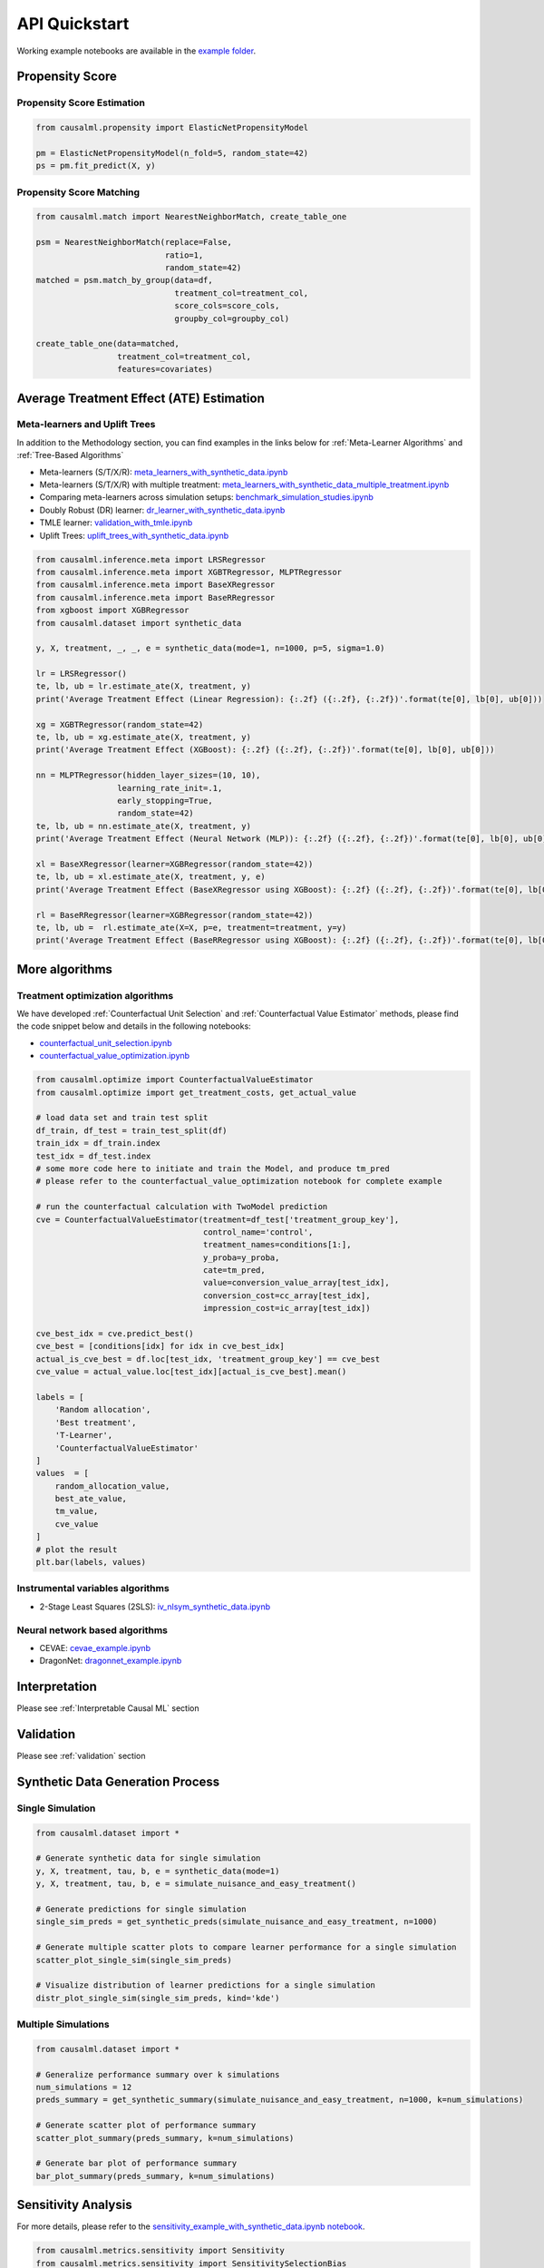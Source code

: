 API Quickstart
==============

Working example notebooks are available in the `example folder <https://github.com/uber/causalml/tree/master/docs/examples>`_.

Propensity Score
----------------

Propensity Score Estimation
~~~~~~~~~~~~~~~~~~~~~~~~~~~

.. code-block:: python

    from causalml.propensity import ElasticNetPropensityModel

    pm = ElasticNetPropensityModel(n_fold=5, random_state=42)
    ps = pm.fit_predict(X, y)

Propensity Score Matching
~~~~~~~~~~~~~~~~~~~~~~~~~~

.. code-block:: python

    from causalml.match import NearestNeighborMatch, create_table_one

    psm = NearestNeighborMatch(replace=False,
                               ratio=1,
                               random_state=42)
    matched = psm.match_by_group(data=df,
                                 treatment_col=treatment_col,
                                 score_cols=score_cols,
                                 groupby_col=groupby_col)

    create_table_one(data=matched,
                     treatment_col=treatment_col,
                     features=covariates)

Average Treatment Effect (ATE) Estimation
-----------------------------------------

Meta-learners and Uplift Trees
~~~~~~~~~~~~~~~~~~~~~~~~~~~~~~

In addition to the Methodology section, you can find examples in the links below for :ref:`Meta-Learner Algorithms` and :ref:`Tree-Based Algorithms`

- Meta-learners (S/T/X/R): `meta_learners_with_synthetic_data.ipynb <https://github.com/uber/causalml/blob/master/docs/examples/meta_learners_with_synthetic_data.ipynb>`_
- Meta-learners (S/T/X/R) with multiple treatment: `meta_learners_with_synthetic_data_multiple_treatment.ipynb <https://github.com/uber/causalml/blob/master/docs/examples/meta_learners_with_synthetic_data_multiple_treatment.ipynb>`_
- Comparing meta-learners across simulation setups: `benchmark_simulation_studies.ipynb <https://github.com/uber/causalml/blob/master/docs/examples/benchmark_simulation_studies.ipynb>`_
- Doubly Robust (DR) learner: `dr_learner_with_synthetic_data.ipynb <https://github.com/uber/causalml/blob/master/docs/examples/dr_learner_with_synthetic_data.ipynb>`_
- TMLE learner: `validation_with_tmle.ipynb <https://github.com/uber/causalml/blob/master/docs/examples/validation_with_tmle.ipynb>`_
- Uplift Trees: `uplift_trees_with_synthetic_data.ipynb <https://github.com/uber/causalml/blob/master/docs/examples/uplift_trees_with_synthetic_data.ipynb>`_

.. code-block:: python

    from causalml.inference.meta import LRSRegressor
    from causalml.inference.meta import XGBTRegressor, MLPTRegressor
    from causalml.inference.meta import BaseXRegressor
    from causalml.inference.meta import BaseRRegressor
    from xgboost import XGBRegressor
    from causalml.dataset import synthetic_data

    y, X, treatment, _, _, e = synthetic_data(mode=1, n=1000, p=5, sigma=1.0)

    lr = LRSRegressor()
    te, lb, ub = lr.estimate_ate(X, treatment, y)
    print('Average Treatment Effect (Linear Regression): {:.2f} ({:.2f}, {:.2f})'.format(te[0], lb[0], ub[0]))

    xg = XGBTRegressor(random_state=42)
    te, lb, ub = xg.estimate_ate(X, treatment, y)
    print('Average Treatment Effect (XGBoost): {:.2f} ({:.2f}, {:.2f})'.format(te[0], lb[0], ub[0]))

    nn = MLPTRegressor(hidden_layer_sizes=(10, 10),
                     learning_rate_init=.1,
                     early_stopping=True,
                     random_state=42)
    te, lb, ub = nn.estimate_ate(X, treatment, y)
    print('Average Treatment Effect (Neural Network (MLP)): {:.2f} ({:.2f}, {:.2f})'.format(te[0], lb[0], ub[0]))

    xl = BaseXRegressor(learner=XGBRegressor(random_state=42))
    te, lb, ub = xl.estimate_ate(X, treatment, y, e)
    print('Average Treatment Effect (BaseXRegressor using XGBoost): {:.2f} ({:.2f}, {:.2f})'.format(te[0], lb[0], ub[0]))

    rl = BaseRRegressor(learner=XGBRegressor(random_state=42))
    te, lb, ub =  rl.estimate_ate(X=X, p=e, treatment=treatment, y=y)
    print('Average Treatment Effect (BaseRRegressor using XGBoost): {:.2f} ({:.2f}, {:.2f})'.format(te[0], lb[0], ub[0]))


More algorithms
----------------

Treatment optimization algorithms
~~~~~~~~~~~~~~~~~~~~~~~~~~~~~~~~~

We have developed :ref:`Counterfactual Unit Selection` and :ref:`Counterfactual Value Estimator` methods, please find the code snippet below and details in the following notebooks:

- `counterfactual_unit_selection.ipynb <https://github.com/uber/causalml/blob/master/docs/examples/counterfactual_unit_selection.ipynb>`_
- `counterfactual_value_optimization.ipynb <https://github.com/uber/causalml/blob/master/docs/examples/counterfactual_value_optimization.ipynb>`_

.. code-block:: python

    from causalml.optimize import CounterfactualValueEstimator
    from causalml.optimize import get_treatment_costs, get_actual_value

    # load data set and train test split
    df_train, df_test = train_test_split(df)
    train_idx = df_train.index
    test_idx = df_test.index
    # some more code here to initiate and train the Model, and produce tm_pred
    # please refer to the counterfactual_value_optimization notebook for complete example

    # run the counterfactual calculation with TwoModel prediction
    cve = CounterfactualValueEstimator(treatment=df_test['treatment_group_key'],
                                       control_name='control',
                                       treatment_names=conditions[1:],
                                       y_proba=y_proba,
                                       cate=tm_pred,
                                       value=conversion_value_array[test_idx],
                                       conversion_cost=cc_array[test_idx],
                                       impression_cost=ic_array[test_idx])

    cve_best_idx = cve.predict_best()
    cve_best = [conditions[idx] for idx in cve_best_idx]
    actual_is_cve_best = df.loc[test_idx, 'treatment_group_key'] == cve_best
    cve_value = actual_value.loc[test_idx][actual_is_cve_best].mean()

    labels = [
        'Random allocation',
        'Best treatment',
        'T-Learner',
        'CounterfactualValueEstimator'
    ]
    values  = [
        random_allocation_value,
        best_ate_value,
        tm_value,
        cve_value
    ]
    # plot the result
    plt.bar(labels, values)

.. image:: ./_static/img/counterfactual_value_optimization.png
    :width: 629

Instrumental variables algorithms
~~~~~~~~~~~~~~~~~~~~~~~~~~~~~~~~~~

- 2-Stage Least Squares (2SLS): `iv_nlsym_synthetic_data.ipynb <https://github.com/uber/causalml/blob/master/docs/examples/iv_nlsym_synthetic_data.ipynb>`_


Neural network based algorithms
~~~~~~~~~~~~~~~~~~~~~~~~~~~~~~~~

- CEVAE: `cevae_example.ipynb <https://github.com/uber/causalml/blob/master/docs/examples/cevae_example.ipynb>`_
- DragonNet: `dragonnet_example.ipynb <https://github.com/uber/causalml/blob/master/docs/examples/dragonnet_example.ipynb>`_


Interpretation
----------------
Please see :ref:`Interpretable Causal ML` section

Validation
----------

Please see :ref:`validation` section


Synthetic Data Generation Process
---------------------------------

Single Simulation
~~~~~~~~~~~~~~~~~

.. code-block:: python

  from causalml.dataset import *

  # Generate synthetic data for single simulation
  y, X, treatment, tau, b, e = synthetic_data(mode=1)
  y, X, treatment, tau, b, e = simulate_nuisance_and_easy_treatment()

  # Generate predictions for single simulation
  single_sim_preds = get_synthetic_preds(simulate_nuisance_and_easy_treatment, n=1000)

  # Generate multiple scatter plots to compare learner performance for a single simulation
  scatter_plot_single_sim(single_sim_preds)

  # Visualize distribution of learner predictions for a single simulation
  distr_plot_single_sim(single_sim_preds, kind='kde')

.. image:: ./_static/img/synthetic_dgp_scatter_plot.png
    :width: 629


Multiple Simulations
~~~~~~~~~~~~~~~~~~~~

.. code-block:: python

  from causalml.dataset import *

  # Generalize performance summary over k simulations
  num_simulations = 12
  preds_summary = get_synthetic_summary(simulate_nuisance_and_easy_treatment, n=1000, k=num_simulations)

  # Generate scatter plot of performance summary
  scatter_plot_summary(preds_summary, k=num_simulations)

  # Generate bar plot of performance summary
  bar_plot_summary(preds_summary, k=num_simulations)


.. image:: ./_static/img/synthetic_dgp_scatter_plot_multiple.png
    :width: 629

.. image:: ./_static/img/synthetic_dgp_bar_plot_multiple.png
    :width: 629

Sensitivity Analysis
---------------------------

For more details, please refer to the `sensitivity_example_with_synthetic_data.ipynb notebook <https://github.com/uber/causalml/blob/master/docs/examples/sensitivity_example_with_synthetic_data.ipynb>`_.

.. code-block:: python

    from causalml.metrics.sensitivity import Sensitivity
    from causalml.metrics.sensitivity import SensitivitySelectionBias
    from causalml.inference.meta import BaseXLearner
    from sklearn.linear_model import LinearRegression

    # Calling the Base XLearner class and return the sensitivity analysis summary report
    learner_x = BaseXLearner(LinearRegression())
    sens_x = Sensitivity(df=df, inference_features=INFERENCE_FEATURES, p_col='pihat',
                         treatment_col=TREATMENT_COL, outcome_col=OUTCOME_COL, learner=learner_x)
    # Here for Selection Bias method will use default one-sided confounding function and alpha (quantile range of outcome values) input
    sens_sumary_x = sens_x.sensitivity_analysis(methods=['Placebo Treatment',
                                                         'Random Cause',
                                                         'Subset Data',
                                                         'Random Replace',
                                                         'Selection Bias'], sample_size=0.5)

    # Selection Bias: Alignment confounding Function
    sens_x_bias_alignment = SensitivitySelectionBias(df, INFERENCE_FEATURES, p_col='pihat', treatment_col=TREATMENT_COL,
                                                 outcome_col=OUTCOME_COL, learner=learner_x, confound='alignment',
                                                 alpha_range=None)
    # Plot the results by rsquare with partial r-square results by each individual features
    sens_x_bias_alignment.plot(lls_x_bias_alignment, partial_rsqs_x_bias_alignment, type='r.squared', partial_rsqs=True)


.. image:: ./_static/img/sensitivity_selection_bias_r2.png
    :width: 629

Feature Selection
---------------------------

For more details, please refer to the `feature_selection.ipynb notebook <https://github.com/uber/causalml/blob/master/docs/examples/feature_selection.ipynb>`_ and the associated paper reference by Zhao, Zhenyu, et al.

.. code-block:: python

    from causalml.feature_selection.filters import FilterSelect
    from causalml.dataset import make_uplift_classification

    # define parameters for simulation
    y_name = 'conversion'
    treatment_group_keys = ['control', 'treatment1']
    n = 100000
    n_classification_features = 50
    n_classification_informative = 10
    n_classification_repeated = 0
    n_uplift_increase_dict = {'treatment1': 8}
    n_uplift_decrease_dict = {'treatment1': 4}
    delta_uplift_increase_dict = {'treatment1': 0.1}
    delta_uplift_decrease_dict = {'treatment1': -0.1}

    # make a synthetic uplift data set
    random_seed = 20200808
    df, X_names = make_uplift_classification(
        treatment_name=treatment_group_keys,
        y_name=y_name,
        n_samples=n,
        n_classification_features=n_classification_features,
        n_classification_informative=n_classification_informative,
        n_classification_repeated=n_classification_repeated,
        n_uplift_increase_dict=n_uplift_increase_dict,
        n_uplift_decrease_dict=n_uplift_decrease_dict,
        delta_uplift_increase_dict = delta_uplift_increase_dict,
        delta_uplift_decrease_dict = delta_uplift_decrease_dict,
        random_seed=random_seed
    )

    # Feature selection with Filter method
    filter_f = FilterSelect()
    method = 'F'
    f_imp = filter_f.get_importance(df, X_names, y_name, method,
                          treatment_group = 'treatment1')
    print(f_imp)

    # Use likelihood ratio test method
    method = 'LR'
    lr_imp = filter_f.get_importance(df, X_names, y_name, method,
                          treatment_group = 'treatment1')
    print(lr_imp)

    # Use KL divergence method
    method = 'KL'
    kl_imp = filter_f.get_importance(df, X_names, y_name, method,
                          treatment_group = 'treatment1',
                          n_bins=10)
    print(kl_imp)
